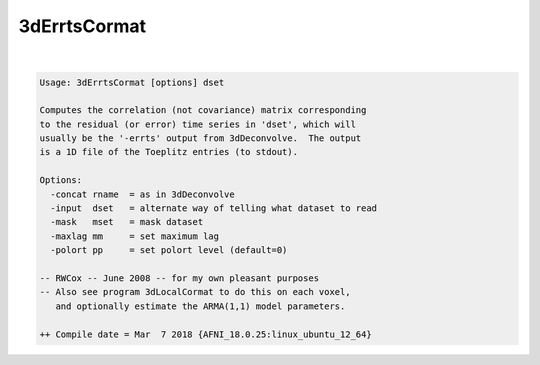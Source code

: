 *************
3dErrtsCormat
*************

.. _3dErrtsCormat:

.. contents:: 
    :depth: 4 

| 

.. code-block:: none

    Usage: 3dErrtsCormat [options] dset
    
    Computes the correlation (not covariance) matrix corresponding
    to the residual (or error) time series in 'dset', which will
    usually be the '-errts' output from 3dDeconvolve.  The output
    is a 1D file of the Toeplitz entries (to stdout).
    
    Options:
      -concat rname  = as in 3dDeconvolve
      -input  dset   = alternate way of telling what dataset to read
      -mask   mset   = mask dataset
      -maxlag mm     = set maximum lag
      -polort pp     = set polort level (default=0)
    
    -- RWCox -- June 2008 -- for my own pleasant purposes
    -- Also see program 3dLocalCormat to do this on each voxel,
       and optionally estimate the ARMA(1,1) model parameters.
    
    ++ Compile date = Mar  7 2018 {AFNI_18.0.25:linux_ubuntu_12_64}
